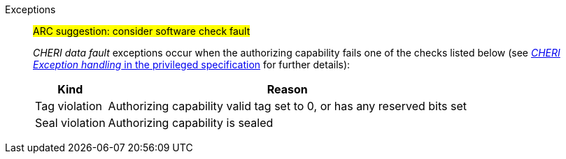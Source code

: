 Exceptions::
#ARC suggestion: consider software check fault#
+
_CHERI data fault_ exceptions occur when the authorizing capability fails one of the checks
listed below (see <<sec_cheri_exception_handling,_CHERI Exception handling_ in the privileged specification>> for further details):
+
[%autowidth,options=header,align=center]
|==============================================================================
| Kind                 | Reason
| Tag violation         | Authorizing capability valid tag set to 0, or has any reserved bits set
| Seal violation        | Authorizing capability is sealed

ifdef::cbo_clean_flush[]
| Permission violation  | Authorizing capability does not grant <<w_perm>> and <<r_perm>>, or the <<AP-field>> could not have been produced by <<ACPERM>>
endif::cbo_clean_flush[]

ifdef::cbo_inval[]
| Permission violation  | Authorizing capability does not grant <<w_perm>>, <<r_perm>> or <<asr_perm>>, or the <<AP-field>> could not have been produced by <<ACPERM>>
endif::[]
ifdef::invalid_address_viol[]
| Invalid address violation  | The effective address is invalid according to xref:section_invalid_addr_conv[xrefstyle=short]
endif::invalid_address_viol[]
ifdef::cbo_clean_flush[]
| Bounds violation      | None of the bytes accessed are within the bounds, or the capability has <<section_cap_malformed,malformed>> bounds
endif::cbo_clean_flush[]
ifdef::cbo_inval[]
| Bounds violation      | At least one byte accessed is outside the authorizing capability bounds, or the capability has <<section_cap_malformed,malformed>> bounds
endif::cbo_inval[]

|==============================================================================

ifdef::cbo_inval[]
CSR state controls whether CBO.INVAL performs cache block flushes instead of invalidations for less privileged modes.

NOTE: Invalidating a cache block can re-expose capabilities previously stored
to it after the most recent flush, not just secret values. As such, CBO.INVAL
has stricter checks on its use than CBO.FLUSH, and should only be made available to,
and used by, sufficiently-trusted software. Untrusted software should use CBO.FLUSH
instead.

endif::cbo_inval[]

:!cbo_clean_flush:
:!cbo_inval:
